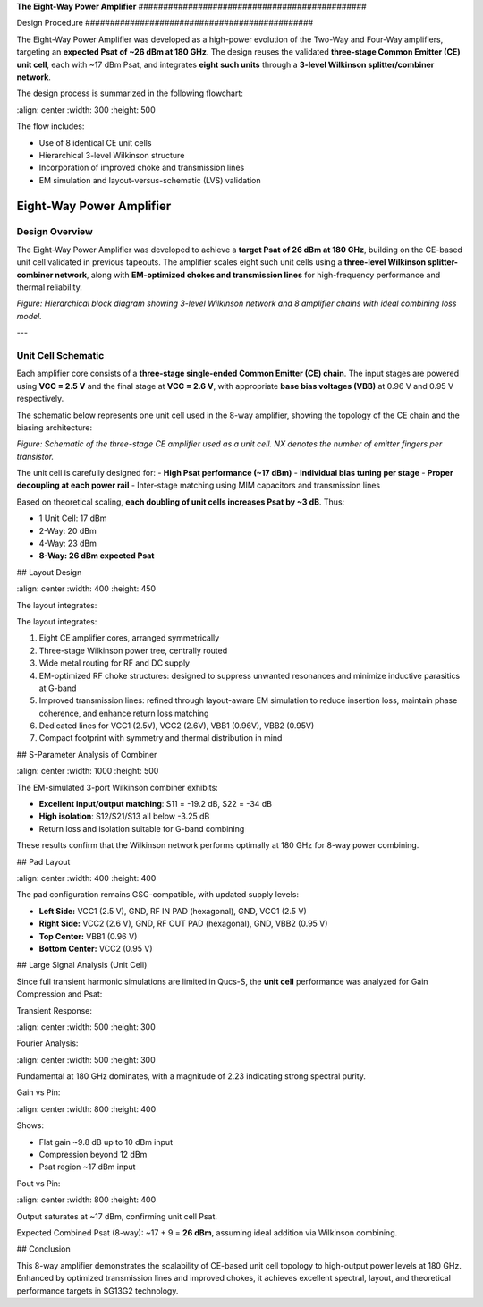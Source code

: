 **The Eight-Way Power Amplifier**
\##############################################

Design Procedure
\##############################################

The Eight-Way Power Amplifier was developed as a high-power evolution of the Two-Way and Four-Way amplifiers, targeting an **expected Psat of \~26 dBm at 180 GHz**. The design reuses the validated **three-stage Common Emitter (CE) unit cell**, each with \~17 dBm Psat, and integrates **eight such units** through a **3-level Wilkinson splitter/combiner network**.

The design process is summarized in the following flowchart:

.. image:: \_static/8\_way\_PA\_design\_flowchart.png
\:align: center
\:width: 300
\:height: 500

The flow includes:

* Use of 8 identical CE unit cells
* Hierarchical 3-level Wilkinson structure
* Incorporation of improved choke and transmission lines
* EM simulation and layout-versus-schematic (LVS) validation

Eight-Way Power Amplifier
##############################################

Design Overview
----------------------------------------

The Eight-Way Power Amplifier was developed to achieve a **target Psat of 26 dBm at 180 GHz**, building on the CE-based unit cell validated in previous tapeouts. The amplifier scales eight such unit cells using a **three-level Wilkinson splitter-combiner network**, along with **EM-optimized chokes and transmission lines** for high-frequency performance and thermal reliability.

.. image:: _static/8_way_pa_block_diagram.png
    :align: center
    :width: 800
    :height: 900

*Figure: Hierarchical block diagram showing 3-level Wilkinson network and 8 amplifier chains with ideal combining loss model.*

---

Unit Cell Schematic
----------------------------------------

Each amplifier core consists of a **three-stage single-ended Common Emitter (CE) chain**. The input stages are powered using **VCC = 2.5 V** and the final stage at **VCC = 2.6 V**, with appropriate **base bias voltages (VBB)** at 0.96 V and 0.95 V respectively.

The schematic below represents one unit cell used in the 8-way amplifier, showing the topology of the CE chain and the biasing architecture:

.. image:: _static/unit_cell_schematic.png
    :align: center
    :width: 900
    :height: 400

*Figure: Schematic of the three-stage CE amplifier used as a unit cell. NX denotes the number of emitter fingers per transistor.*

The unit cell is carefully designed for:
- **High Psat performance (~17 dBm)**
- **Individual bias tuning per stage**
- **Proper decoupling at each power rail**
- Inter-stage matching using MIM capacitors and transmission lines


Based on theoretical scaling, **each doubling of unit cells increases Psat by \~3 dB**. Thus:

* 1 Unit Cell: 17 dBm
* 2-Way: 20 dBm
* 4-Way: 23 dBm
* **8-Way: 26 dBm expected Psat**

## Layout Design

.. image:: \_static/eight\_way\_PA\_gds\_view\.PNG
\:align: center
\:width: 400
\:height: 450

The layout integrates:

The layout integrates:

1. Eight CE amplifier cores, arranged symmetrically

2. Three-stage Wilkinson power tree, centrally routed

3. Wide metal routing for RF and DC supply

4. EM-optimized RF choke structures: designed to suppress unwanted resonances and minimize inductive parasitics at G-band

5. Improved transmission lines: refined through layout-aware EM simulation to reduce insertion loss, maintain phase coherence, and enhance return loss matching

6. Dedicated lines for VCC1 (2.5V), VCC2 (2.6V), VBB1 (0.96V), VBB2 (0.95V)

7. Compact footprint with symmetry and thermal distribution in mind

## S-Parameter Analysis of Combiner

.. image:: \_static/Combiner\_S3P\_parameters.png
\:align: center
\:width: 1000
\:height: 500

The EM-simulated 3-port Wilkinson combiner exhibits:

* **Excellent input/output matching**: S11 = -19.2 dB, S22 = -34 dB
* **High isolation**: S12/S21/S13 all below -3.25 dB
* Return loss and isolation suitable for G-band combining

These results confirm that the Wilkinson network performs optimally at 180 GHz for 8-way power combining.

## Pad Layout

.. image:: \_static/Eight\_way\_pad\_layout.png
\:align: center
\:width: 400
\:height: 400

The pad configuration remains GSG-compatible, with updated supply levels:

* **Left Side:** VCC1 (2.5 V), GND, RF IN PAD (hexagonal), GND, VCC1 (2.5 V)
* **Right Side:** VCC2 (2.6 V), GND, RF OUT PAD (hexagonal), GND, VBB2 (0.95 V)
* **Top Center:** VBB1 (0.96 V)
* **Bottom Center:** VCC2 (0.95 V)

## Large Signal Analysis (Unit Cell)

Since full transient harmonic simulations are limited in Qucs-S, the **unit cell** performance was analyzed for Gain Compression and Psat:

Transient Response:

.. image:: \_static/transient\_run.PNG
\:align: center
\:width: 500
\:height: 300

Fourier Analysis:

.. image:: \_static/Fourier\_Transformed.PNG
\:align: center
\:width: 500
\:height: 300

Fundamental at 180 GHz dominates, with a magnitude of 2.23 indicating strong spectral purity.

Gain vs Pin:

.. image:: \_static/Gain\_vs\_Pin.png
\:align: center
\:width: 800
\:height: 400

Shows:

* Flat gain \~9.8 dB up to 10 dBm input
* Compression beyond 12 dBm
* Psat region \~17 dBm input

Pout vs Pin:

.. image:: \_static/Pout\_vs\_Pin.png
\:align: center
\:width: 800
\:height: 400

Output saturates at \~17 dBm, confirming unit cell Psat.

Expected Combined Psat (8-way): \~17 + 9 = **26 dBm**, assuming ideal addition via Wilkinson combining.

## Conclusion

This 8-way amplifier demonstrates the scalability of CE-based unit cell topology to high-output power levels at 180 GHz. Enhanced by optimized transmission lines and improved chokes, it achieves excellent spectral, layout, and theoretical performance targets in SG13G2 technology.

